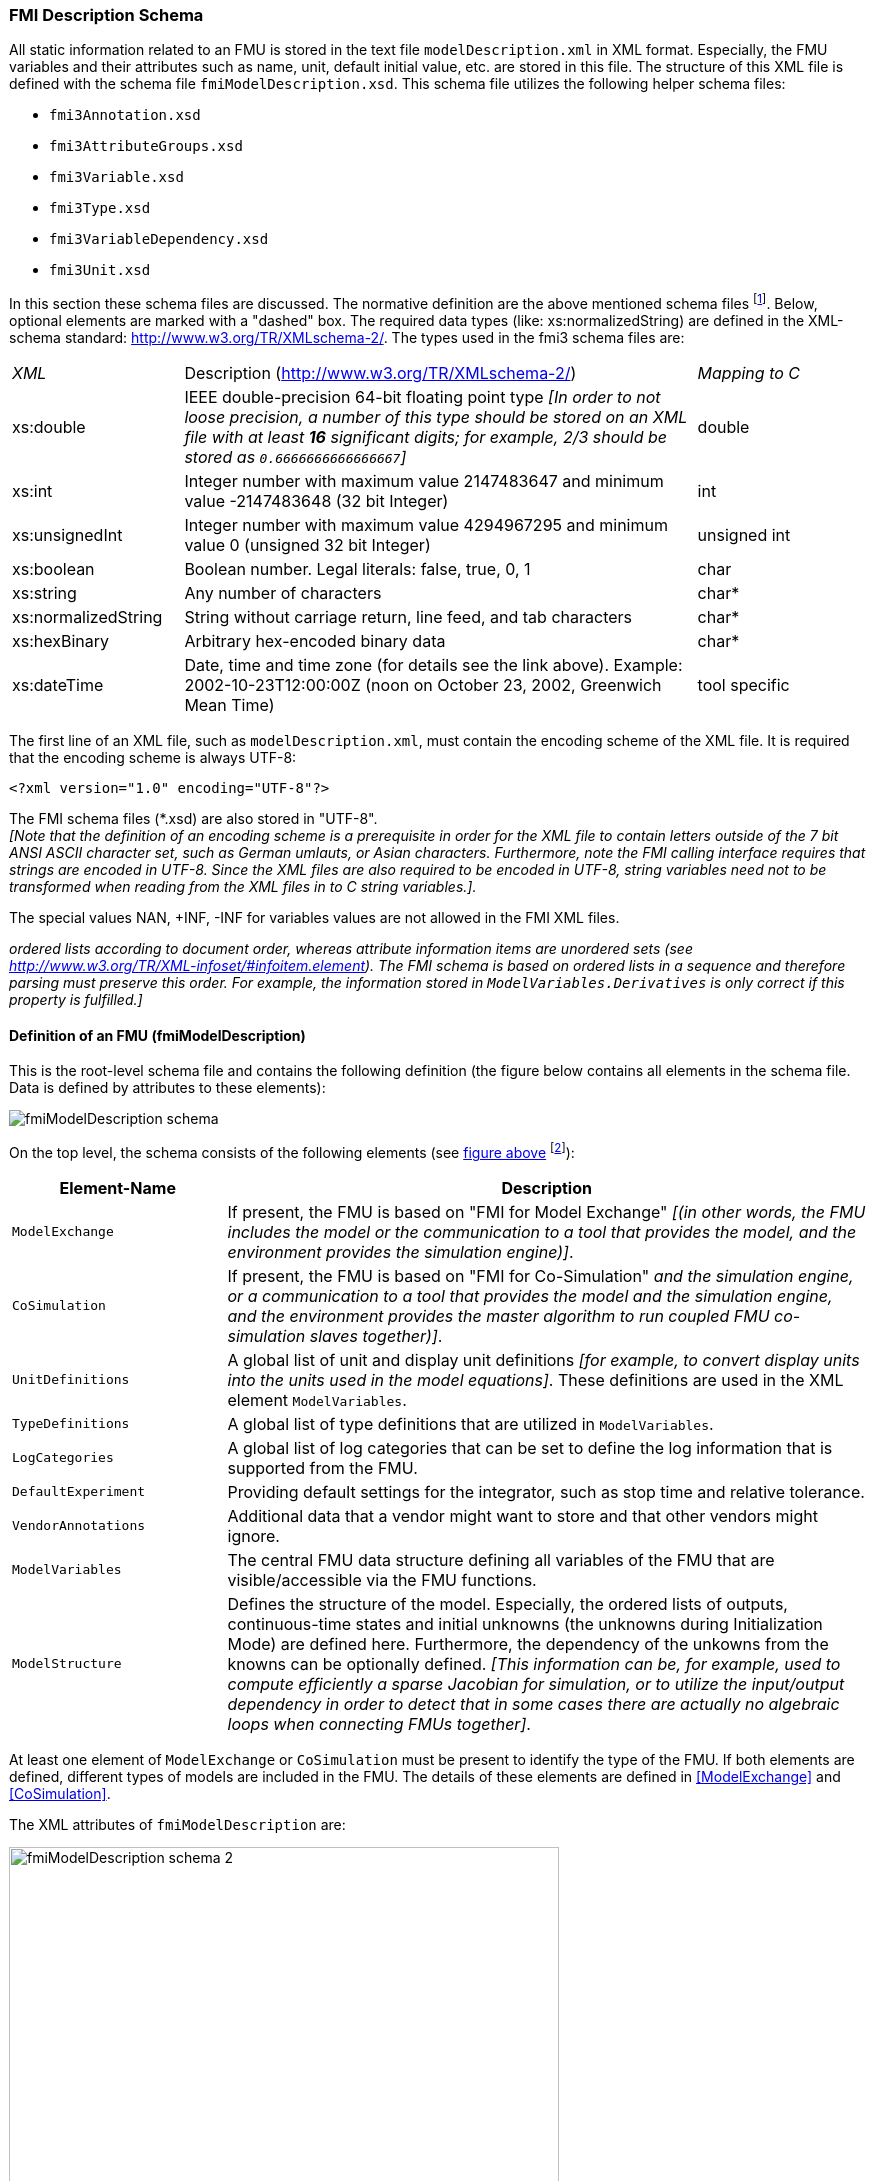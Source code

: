 === FMI Description Schema [[fmi-description-schema]]

All static information related to an FMU is stored in the text file `modelDescription.xml`
in XML format.
Especially, the FMU variables and their attributes such as name, unit, default initial value, etc. are stored in this file.
The structure of this XML file is defined with the schema file `fmiModelDescription.xsd`.
This schema file utilizes the following helper schema files:

- `fmi3Annotation.xsd` +
- `fmi3AttributeGroups.xsd` +
- `fmi3Variable.xsd` +
- `fmi3Type.xsd` +
- `fmi3VariableDependency.xsd` +
- `fmi3Unit.xsd`

In this section these schema files are discussed.
The normative definition are the above mentioned schema files footnote:[Note that the screenshots of this section have been generated from the schema files with the tool "Altova XMLSpy" (www.altova.com).
With the enterprise edition of XMLSpy it is possible to automatically generate C++,
C# and Java code that reads an XML file of fmiModelDescription.xsd.
An efficient open source XML parser is SAX (http://sax.sourceforge.net/, http://en.wikipedia.org/wiki/Simple_API_for_XML).
All data from the XML file is only defined via "attributes" and not via "elements".
Therefore, only an "attribute" handler needs to be defined for a SAX parser.].
Below, optional elements are marked with a "dashed" box.
The required data types (like: xs:normalizedString) are defined in the XML-schema standard: http://www.w3.org/TR/XMLschema-2/.
The types used in the fmi3 schema files are:

[cols="1,3,1"]
|====
|_XML_
|Description (http://www.w3.org/TR/xmlschema-2/[http://www.w3.org/TR/XMLschema-2/])
|_Mapping to C_

|xs:double
|IEEE double-precision 64-bit floating point type _[In order to not loose precision,
a number of this type should be stored on an XML file with at least *16* significant digits; for example, 2/3 should be stored as `0.6666666666666667`]_
|double

|xs:int
|Integer number with maximum value 2147483647 and minimum value -2147483648 (32 bit Integer)
|int

|xs:unsignedInt
|Integer number with maximum value 4294967295 and minimum value 0 (unsigned 32 bit Integer)
|unsigned int

|xs:boolean
|Boolean number. Legal literals: false, true, 0, 1
|char

|xs:string
|Any number of characters
|char*

|xs:normalizedString
|String without carriage return, line feed, and tab characters
|char*

|xs:hexBinary
|Arbitrary hex-encoded binary data
|char*

|xs:dateTime
|Date, time and time zone (for details see the link above).
Example: 2002-10-23T12:00:00Z (noon on October 23, 2002, Greenwich Mean Time)
|tool specific
|====

The first line of an XML file, such as `modelDescription.xml`, must contain the encoding scheme of the XML file.
It is required that the encoding scheme is always UTF-8:

[source, xml]
----
<?xml version="1.0" encoding="UTF-8"?>
----

The FMI schema files (*.xsd) are also stored in "UTF-8". +
_[Note that the definition of an encoding scheme is a prerequisite in order for the XML file to contain letters outside of the 7 bit ANSI ASCII character set, such as German umlauts, or Asian characters. Furthermore, note the FMI calling interface requires that strings are encoded in UTF-8.
Since the XML files are also required to be encoded in UTF-8, string variables need not to be transformed when reading from the XML files in to C string variables.]._

The special values NAN, +INF, -INF for variables values are not allowed in the FMI XML files.

_[Note that child information items, such as "elements" in a "sequence" are [underline]#ordered lists# according to document order, whereas attribute information items are [underline]#unordered sets# (see http://www.w3.org/TR/XML-infoset/#infoitem.element).
The FMI schema is based on ordered lists in a sequence and therefore parsing must preserve this order.
For example, the information stored in `ModelVariables.Derivatives` is only correct if this property is fulfilled.]_

==== Definition of an FMU (fmiModelDescription) [[fmiModelDescription]]

This is the root-level schema file and contains the following definition (the figure below contains all elements in the schema file.
Data is defined by attributes to these elements):

[[system_overview]]
image:images/fmiModelDescription_schema.png[]

On the top level, the schema consists of the following elements (see xref:system_overview[figure above]
footnote:[Note, elements `<ModelVariables>` and `<ModelStructure>` are mandatory,
whereas `<UnitDefinitions>`, `<TypeDefinitions>`, `<LogCategories>`, `<DefaultExperiment>`,
`<VendorAnnotation>` are optional.
If an optional element is present and defines a list (such as `<UnitDefinitions>`),
the list must have at least one element (such as `<Unit>`).]):

[cols="1,3",options="header"]
|====
|Element-Name
|Description

|`ModelExchange`
|If present, the FMU is based on "FMI for Model Exchange" _[(in other words, the FMU includes the model or the communication to a tool that provides the model, and the environment provides the simulation engine)]_.

|`CoSimulation`
|If present, the FMU is based on "FMI for Co-Simulation" _[(in other words, the FMU includes the model [underline]#and# the simulation engine, or a communication to a tool that provides the model and the simulation engine, and the environment provides the master algorithm to run coupled FMU co-simulation slaves together)]_.

|`UnitDefinitions`
|A global list of unit and display unit definitions _[for example, to convert display units into the units used in the model equations]_.
These definitions are used in the XML element `ModelVariables`.

|`TypeDefinitions`
|A global list of type definitions that are utilized in `ModelVariables`.

|`LogCategories`
|A global list of log categories that can be set to define the log information that is supported from the FMU.

|`DefaultExperiment`
|Providing default settings for the integrator, such as stop time and relative tolerance.

|`VendorAnnotations`
|Additional data that a vendor might want to store and that other vendors might ignore.

|`ModelVariables`
|The central FMU data structure defining all variables of the FMU that are visible/accessible via the FMU functions.

|`ModelStructure`
|Defines the structure of the model.
Especially, the ordered lists of outputs, continuous-time states and initial unknowns (the unknowns during Initialization Mode) are defined here.
Furthermore, the dependency of the unkowns from the knowns can be optionally defined.
_[This information can be, for example, used to compute efficiently a sparse Jacobian for simulation, or to utilize the input/output dependency in order to detect that in some cases there are actually no algebraic loops when connecting FMUs together]_.
|====

At least one element of `ModelExchange` or `CoSimulation` must be present to identify the type of the FMU.
If both elements are defined, different types of models are included in the FMU.
The details of these elements are defined in <<ModelExchange>> and <<CoSimulation>>.

The XML attributes of `fmiModelDescription` are:

image:images/fmiModelDescription_schema_2.png[width=80%, align="center"]

[cols="1,3",options="header"]
|====
|Attribute-Name
|Description

|`fmiVersion`
|Version of "FMI for Model Exchange or Co-Simulation" that was used to generate the XML file.
The value for this version is "2.0".
Future minor revisions are denoted as "2.0.1", "2.0.2", ...

|`modelName`
|The name of the model as used in the modeling environment that generated the XML file, such as "Modelica.Mechanics.Rotational.Examples.CoupledClutches".

|`instantiationToken`
|The instantiationToken is a string that can be used by the FMU to check that the XML file is compatible with the implementation of the FMU.
For this purpose the importing tool must pass the instantiationToken from the modelDescription.xml to the fmi3Instantiate function call.


|`description`
|Optional string with a brief description of the model.

|`author`
|Optional string with the name and organization of the model author.

|`version`
|Optional version of the model, for example, "1.0".

|`copyright`
|Optional information on the intellectual property copyright for this FMU. +
_[Example: copyright = "© My Company 2011"]_.

|`license`
|Optional information on the intellectual property licensing
for this FMU. +
_[Example: license = "BSD license <license text or link to license>"]_.

|`generationTool`
|Optional name of the tool that generated the XML file.

|`generationDateAndTime`
|Optional date and time when the XML file was generated.
The format is a subset of "xs:dateTime" and should be: "YYYY-MM-DDThh:mm:ssZ" (with one "T" between date and time; "Z" characterizes the Zulu time zone, in other words, Greenwich meantime). +
_[Example: "2009-12-08T14:33:22Z"]_.

|`variableNamingConvention`
|Defines whether the variable names in `ModelVariables / Variable / name` and in `TypeDefinitions / Type / name` follow a particular convention.
For the details, see <<variableNamingConvention>>. Currently standardized are:

- `flat`: A list of strings (the default).

- `structured`: Hierarchical names with "." as hierarchy separator,
and with array elements and derivative characterization.

|`numberOfEventIndicators`
|The (fixed) number of event indicators for an FMU based on FMI for Model Exchange. +
For Co-Simulation, this value is ignored.
|====

_[The attribute `numberOfContinuousStates` available in FMI 1.0 has been removed for FMI 2.0,
since this information can be deduced from the remaining data in the XML file.]_

==== Definition of Units (UnitDefinitions)

_[In this section, the units of the variables are (optionally) defined.
Unit support is important for technical systems since otherwise it is very easy for errors to occur.
Unit handling is a difficult topic, and there seems to be no method available that is really satisfactory for all applications, such as unit check, unit conversion, unit propagation or dimensional analysis.
In FMI, a pragmatic approach is used that takes into account that every software system supporting units has potentially its own specific technique to describe and utilize units.
The approach used here is slightly different than FMI 1.0 to reduce the need for standardized string representations.]_

Element "*UnitDefinitions*" of `fmiModelDescription` is defined as:

image::images/UnitDefinitions_schema.png[]

It consists of zero or more `Unit` definitions footnote:[If no units are defined, element `<UnitDefinitions>` must not be present.
If 1 or more units are defined, this element must be present.].
A `Unit` is defined by its `name` attribute such as "N.m" or "N*m" or "Nm", which must be unique with respect to all other defined elements of the `UnitDefinitions` list.
If a variable is associated with a `Unit`, then the value of the variable has to be provided with the `fmi3SetXXX` functions or else is returned by the `fmi3GetXXX` functions with respect to this `Unit`.
_[The purpose of the name is to uniquely identify a unit and, for example, use it to display the unit in menus or in plots.
Since there is no standard to represent units in strings, and there are different ways how this is performed in different tools, no specific string representation of the unit is required.]_

Optionally, a value given in unit `Unit` can be converted to a value with respect to unit `BaseUnit` utilizing the conversion `factor` and `offset` attributes:

image::images/BaseUnit_schema.png[width=50%, align="center"]

Besides `factor` and `offset`, the `BaseUnit` definition consists of the exponents of the 7 SI base units "kg", "m", "s", "A", "K", "mol", "cd", and of the exponent of the SI derived unit "rad".
_[Depending on the analysis/operation carried out, the SI derived unit "rad" is or is not utilized, see discussion below.
The additional "rad" base unit helps to handle the often occurring quantities in technical systems that depend on an angle.]_

A value with respect to `Unit` (abbreviated as "Unit_value") is converted with respect to `BaseUnit` (abbreviated as "BaseUnit_value") by the equation:

BaseUnit_value = `factor`* Unit_value + `offset`

_[For example, if_ latexmath:[\color{blue}{p_{bar}}] _is a pressure value in unit "bar", and_ latexmath:[\color{blue}{p_{Pa}}] _is the pressure value in `BaseUnit`, then_

latexmath:[\color{blue}{p_{Pa} = 10^5 p_{bar}}]

_and therefore, `factor = 1.0e5` and `offset = 0.0`._

_[In the following table several unit examples are given (Note that if in column `exponents` the definition "latexmath:[\color{blue}{kgm^2 / s^2}]" is present, then the attributes of `BaseUnit` are: `kg=1, m=2, s=-2`):_

[cols="1,1,1,1,1"]
|====
.2+^|*Quantity*
.2+^|*Unit.name* +
(examples)
3+^|*Unit.BaseUnit*
^|*exponents*
^|*factor*
^|*offset*

^|_Torque_
^|`N.m`
^|latexmath:[\color{blue}{kg \cdot m^2 / s^2}]
^|`1.0`
^|`0.0`

^|_Energy_
^|`J`
^|latexmath:[\color{blue}{kg \cdot m^2 / s^2}]
^|`1.0`
^|`0.0`

^|_Pressure_
^|`bar`
^|latexmath:[\color{blue}{\frac{kg}{m \cdot s^2}}]
^|`1.0e5`
^|`0.0`

^|_Angle_
^|`deg`
^|`rad`
^|`0.01745329251994330 (= pi/180)`
^|`0.0`

^|_Angular velocity_
^|`rad/s`
^|`rad/s`
^|`1.0`
^|`0.0`

^|_Angular velocity_
^|`rpm`
^|`rad/s`
^|`0.1047197551196598 (=2*pi/60)`
^|`0.0`

^|_Frequency_
^|`Hz`
^|`rad/s`
^|`6.283185307179586` +
`(= 2*pi)`
^|`0.0`

^|_Temperature_
^|`°F`
^|`K`
^|`0.5555555555555556` +
`(= 5/9)`
|`255.3722222222222` +
`(= 273.15-32*5/9)`

^|_Per cent by length_
^|`%/m`
^|`1/m`
^|`0.01`
^|`0.0`

^|_Parts per million_
^|`ppm`
^|`1`
^|`1.0e-6`
^|`0.0`

^|_Length_
^|`km`
^|`m`
^|`1000`
^|`0.0`

^|_Length_
^|`yd`
^|`m`
^|`0.9144`
^|`0.0`
|====

_Note that "Hz" is typically used as `Unit.name` for a frequency quantity, but it can also be used as `DisplayUnit` for an angular velocity quantity (since `revolution/s`).]_

_The `BaseUnit` definitions can be utilized for different purposes (the following application examples are optional and a tool may also completely ignore the `Unit` definitions):_

Signal connection check::
+
_When two signals v1 and v2 are connected together, and on at least one of the signals no `BaseUnit` element is defined, then the connection equation "v2 = v1" holds (if v1 is an output of an FMU and v2 is an input of another FMU,with `fmi3GetXXX` the value of v1 is inquired and used as value for v2 by calling `fmi3SetXXX`)._
+
_When two signals v1 and v2 are connected together, and for both of them `BaseUnit` elements are defined, then they must have identical exponents of their `BaseUnit`.
If `factor` and `offset` are also identical, again the connection equation "v2 = v1" holds.
If `factor` and `offset` are not identical, the tool may either trigger an error or, if supported, perform a conversion; in other words, use the connection equation (in this case the `relativeQuantity` of the `TypeDefinition`, see below, has to be taken into account in order to determine whether `offset` shall or shall not be utilized):_
+
`factor(v1)*v1 + offset(v1) = factor(v2)*v2 + offset(v2)`
+
_As a result, wrong connections can be detected (for example, connecting a force with an angle signal would trigger an error) and conversions between, say, US and SI units can be either automatically performed or, if not supported, an error is triggered as well.
+
_[Note that this approach is not satisfactory for variables belonging to different quantities that have, however, the same `BaseUnit`, such as quantities "Energy" and "Torque", or "AngularVelocity" and "Frequency".
To handle such cases, quantity definitions have to be taken into account (see `TypeDefinitions`) and quantity names need to be standardized.]_
+
_This approach allows a general treatment of units, without being forced to standardize the grammar and allowed values for units (for example, in FMI 1.0, a unit could be defined as "N.m" in one FMU and as "N*m" in another FMU, and a tool would have to reject a connection, since the units are not identical. In FMI 2.0, the connection would be accepted, provided both elements have the same `BaseUnit` definition)._

Dimensional analysis of equations::
+
_In order to check the validity of equations in a modeling language,
the defined units can be used for dimensional analysis,
by using the `BaseUnit` definition of the respective unit.
For this purpose, the `BaseUnit` "rad" has to be treated as "1".
Example:_
+
----
J*α = τ → [kg.m2]*[rad/s2] = [kg.m2/s2]). // o.k. ("rad" is treated as "1")
J*α = f → [kg.m2]*[rad/s2] = [kg.m/s2]). // error, since dimensions do not agree
----

Unit propagation::
+
_If unit definitions are missing for signals, they might be deduced from the equations where the signals are used.
If no unit computation is needed, "rad" is propagated.
If a unit computation is needed and one of the involved units has "rad" as a `BaseUnit`, then unit propagation is not possible.
Examples:_
+
- _a = b + c, and `Unit` of c is provided, but not `Unit` of a and b:_ +
_The Unit definition of c (in other words, `Unit.name`, `BaseUnit`, `DisplayUnit`) is also used for a and b.
For example, if BaseUnit(c) = "rad/s", then BaseUnit(a) = BaseUnit(b) = "rad/s"._
+
- _a = b*c, and `Unit` of a and of c is provided, but not `Unit` of b:_ +
_If "rad" is either part of the `BaseUnit` of "a" and/or of "c", then the `BaseUnit` of b cannot be deduced (otherwise it can be deduced).
Example: If BaseUnit(a)="kg.m/s2" and BaseUnit(c)="m/s2", then the BaseUnit(b) can be deduced to be "kg".
In such a case `Unit.name` of b cannot be deduced from the `Unit.name` of a and c, and a tool would typically construct the `Unit.name` of b from the deduced `BaseUnit`.]_

Additionally to the unit definition, optionally a set of display units can be defined that can be utilized for input/output of a value:

image::images/DisplayUnit_schema.png[width=80%, align="center"]

A `DisplayUnit` is defined by `name`, `factor` and `offset`.
The attribute `name` must be unique with respect to all other `names` of the `DisplayUnit` definitions of the same `Unit` [(different `Unit` elements may have the same `DisplayUnit` names)].
A value with respect to Unit (abbreviated as "Unit_value") is converted with respect to `DisplayUnit` (abbreviated as "DisplayUnit_value") by the equation:

DisplayUnit_value = `factor` * Unit_value + `offset`

_["offset" is, for example, needed for temperature units.]_

_[For example, if latexmath:[\color{blue}{T_K}] is the temperature value of `Unit.name` (in "K") and latexmath:[\color{blue}{T_F}] is the temperature value of `DisplayUnit` (in "°F"),
then_

[latexmath]
++++
T_F = (9/5) * (T_K - 273.15) + 32
++++

_and therefore, `factor = 1.8 (=9/5)` and `offset = -459.67 (= 32 - 273.15*9/5)`._

_Both the `DisplayUnit.name` definitions as well as the `Unit.name` definitions are used in the `Variable` elements.
Example for a definition:_

[source, xml]
----
<Unit name="rad/s">
    <BaseUnit s="-1" rad="1"/>
    <DisplayUnit name="deg/s" factor= "57.29577951308232"/>
    <DisplayUnit name="rev/min" factor= "9.549296585513721"/>
</Unit>
 <Unit name="bar">
    <BaseUnit kg="1", m="-1", s="-2", factor="1.0e5", offset="0"/>
</Unit>
 <Unit name="Re">
    <BaseUnit/>    // unit = "1"
                   //(dimensionless, all exponents of BaseUnit are zero)
 </Unit>
 <Unit name="Euro/PersonYear"/>  // no mapping to BaseUnit defined
----
_]_

The schema definition is present in a separate file `fmi3Unit.xsd`.

==== Definition of Types (TypeDefinitions) [[definition-of-types]]

Element *"TypeDefinitions"* of `fmiModelDescription` is defined as:

image::images/TypeDefinitions_schema.png[width=90%, align="center"]

This element consists of a set of `SimpleType` definitions according to schema `fmi3SimpleType` in file `fmi3Type.xsd`.
One `SimpleType` has a type `name` and `description` as attributes.
Attribute "name" must be unique with respect to all other elements of the `TypeDefinitions` list.
Furthermore,
`name` of a `SimpleType` must be different to all `name` attributes of `Variable`pass:[s] _[if the same names would be used, then this would nearly always give problems when importing the FMU in an environment such as Modelica, where a type name cannot be used as instance name]_.
Additionally, one of the elements `Real`, `Integer`, `Boolean`, `String`, `Binary`, or `Enumeration` must be present.
They have the following definitions:

image::images/Real_schema.png[width=50%, align="center"]

image::images/Integer_schema.png[width=50%, align="center"]

_[The attributes of "Real" and "Integer" are collected in the attribute groups "fmi3RealAttributes" and "fmi3IntegerAttributes" in file "fmi3AttributeGroups.xsd", since these attributes are reused in the `Variable` element definitions below.]_

image::images/Enumeration_schema.png[width=80%, align="center"]

These definitions are used as default values in element `Variable`pass:[s] _[in order that, say, the definition of a "Torque" type does not have to be repeated over and over again]_.
The attributes and elements have the following meaning:

[cols="1,5",options="header"]
|====
|_Name_
|_Description_

|quantity
|Physical quantity of the variable. _[For example, "Angle", or "Energy".
The quantity names are not standardized]_

|unit
|Unit of the variable defined with `UnitDefinitions.Unit.name` that is used for the model equations. _[For example, "N.m": in this case a `Unit.name = "N.m` must be present under `UnitDefinitions`.]_

|displayUnit
|Default display unit. The conversion to the `unit` is defined with the element `<fmiModelDescription><UnitDefinitions>`.
If the corresponding `displayUnit` is not defined under `<UnitDefinitions> <Unit> <DisplayUnit>`, then `displayUnit` is ignored.
It is an error if `displayUnit` is defined in element `Real`, but `unit` is not, or unit is not defined under `<UnitDefinitions><Unit>`.

|mimeType
|Indicates the type of data passed as a binary.
Defaults to `application/octet-stream`, which is unspecific. Implementations can use this information to provide guidance to the user about valid/useful connections.

|relativeQuantity
|If this attribute is `true`, then the `offset` of `displayUnit` must be ignored.
_[For example, 10 degree Celsius = 10 Kelvin if `relativeQuantity = "true"` and not 283.15 Kelvin.]_

|min
|Minimum value of variable (variable value ≥ `min`).
If not defined, the minimum is the largest negative number that can be represented on the machine.
The `min` definition is information from the FMU to the environment defining the region in which the FMU is designed to operate, see also comment after this table.

|max
|Maximum value of variable (variable value ≤ `max`).
If not defined, the maximum is the largest positive number that can be represented on the machine.
The `max` definition is information from the FMU to the environment defining the region in which the FMU is designed to operate, see also comment after this table.

|nominal
|Nominal value of variable.
If not defined and no other information about the nominal value is available, then nominal = 1 is assumed. +
_[The nominal value of a variable can be, for example, used to determine the absolute tolerance for this variable as needed by numerical algorithms:_ +
absoluteTolerance = `nominal` * `tolerance` * 0.01 +
_where `tolerance` is, for example, the relative tolerance defined in `<DefaultExperiment>`, see <<DefaultExperiment>>.]_

|unbounded
|If true, indicates that during time integration, the variable gets a value much larger than its nominal value `nominal`.
_[Typical examples are the monotonically increasing rotation angles of crank shafts and the longitudinal position of a vehicle along the track in long distance simulations.
This information can, for example, be used to increase numerical stability and accuracy by setting the corresponding bound for the relative error to zero (relative tolerance = 0.0), if the corresponding variable or an alias of it is a continuous state variable.]_

|Item
|Items of an enumeration has a sequence of `name` and `value` pairs.
The values can be any integer number but must be unique within the same enumeration (in order that the mapping between `name` and `value` is bijective).
An `Enumeration` element must have at least one Item.
|====

_[Attributes `min` and `max` can be set for variables of type Real, Integer or Enumeration.
The question is how `fmi3SetReal`, `fmi3SetInteger`, `fmi3GetReal`,
`fmi3GetInteger` shall utilize this definition.
There are several conflicting requirements:_ +
_Avoiding forbidden regions (for example, if "u" is an input and "sqrt(u)" is computed in the FMU, min=0 on "u" shall guarantee that only values of "u" in the allowed regions are provided)._
_Numerical algorithms (ODE-solver, optimizers. nonlinear solvers) do not guarantee constraints.
If a variable is outside of the bounds, the solver tries to bring it back into the bounds.
As a consequence, calling `fmi3GetReal` during an iteration of such a solver might return values that are not in the defined min/max region.
After the iteration is finalized, it is only guaranteed that a value is within its bounds up to a certain numerical precision._ +
_In debug mode checks on min/max should be performed.
For maximum performance on a real-time system the checks might not be performed._ +
_The approach in FMI is therefore that min/max definitions are an information from the FMU to the environment defining the region in which the FMU is designed to operate.
The environment is free to utilize this information (typically, in debug mode of the environment the min/max is checked in the cases as stated above).
In any case, it is expected that the FMU handles variables appropriately where the region definition is critical.
For example, dividing by an input (so the input should not be in a small range of zero) or taking the square root of an input (so the input should not be negative) may either result in fmi3Error, or the FMU is able to handle this situation in other ways._

_If the FMU is generated so that min/max shall be checked whenever meaningful (for example, for debug purposes), then the following strategy should be used:_

_If `fmi3SetReal` or `fmi3SetInteger` is called violating the min/max attribute settings of the corresponding variable, the following actions are performed:_

- _On a fixed or tunable parameter `fmi3Status = fmi3Discard` is returned._
- _On an input, the FMU decides what to return (If no computation is possible, it could return `fmi3Status =  fmi3Discard`, in other situations it may return `fmi3Warning` or `fmi3Error`, or `fmi3OK`, if it is uncritical)._

_If an FMU defines min/max values for Integer and Enumerations (local and output variables), then the expected behavior of the FMU is that `fmi3GetInteger` returns values in the defined range._

_If an FMU defines min/max values for Reals, then the expected behavior of the FMU is that `fmi3GetReal` returns values at the solution (accepted steps of the integrators) in the defined range with a certain uncertainty related to the tolerances of the numerical algorithms.]_

==== Definition of Log Categories (LogCategories) [[definition-of-log-categories]]

Element `LogCategories` of `fmiModelDescription` is defined as:

image::images/LogCategories_schema.png[width=70%, align="center"]

`LogCategories` defines an unordered set of category strings that can be utilized to define the log output via function `logger`, see <<creation-destruction-and-logging>>.
A tool is free to use any `normalizedString` for a category value.
The `name` attribute of `Category` must be unique with respect to all other elements of the `LogCategories` list.

There are the following standardized names for `Category` and these names should be used if a tool supports the corresponding log category.
If a tool supports one of these log categories and wants to expose it, then an element Category with this name should be added to `LogCategories` _[To be clear, only the Category names listed under `LogCategories` in the XML file are known to the environment in which the FMU is called.]_

[cols="1,3",options="header"]
|====
|_Category name_
|_Description_

|`logEvents`
|Log all events (during initialization and simulation).

|`logSingularLinearSystems`
|Log the solution of linear systems of equations if the solution is singular (and the tool picked one solution of the infinitely many solutions).

|`logNonlinearSystems`
|Log the solution of nonlinear systems of equations.

|`logDynamicStateSelection`
|Log the dynamic selection of states.

|`logStatusWarning`
|Log messages when returning fmi3Warning status from any function.

|`logStatusDiscard`
|Log messages when returning fmi3Discard status from any function.

|`logStatusError`
|Log messages when returning fmi3Error status from any function.

|`logStatusFatal`
|Log messages when returning fmi3Fatal status from any function.

|`logStatusPending`
|Log messages when returning fmi3Pending status from any function.

|logAll
|Log all messages.
|====

The optional attribute `description` shall contain a description of the respective log category.
_[Typically, this string can be shown by a tool if more details for a log category shall be presented.]_

_[This approach to define `LogCategories` has the following advantages:_

. _A simulation environment can present the possible log categories in a menu and the user can select the desired one (in the FMI 1.0 approach, there was no easy way for a user to figure out from a given FMU what log categories could be provided)._

_[Note that since element `<LogCategories>` is optional, an FMU does not need to expose its log categories.]_

. _The log output is drastically reduced, because via `fmi3SetDebugLogging` exactly the categories are set that shall be logged and therefore the FMU only has to print the messages with the corresponding categories to the `logger` function.
In FMI 1.0, it was necessary to provide all log output of the FMU to the `logger` and then a filter in the `logger` could select what to show to the end-user.
The approach introduced in FMI 2.0 is therefore much more efficient.]_

==== Definition of a Default Experiment (DefaultExperiment) [[DefaultExperiment]]

Element `DefaultExperiment` of `fmiModelDescription` is defined as:

image::images/DefaultExperiment_schema.png[width=70%, align="center"]

`DefaultExperiment` consists of the optional default start time, stop time, relative tolerance, and step size for the first simulation run.
A tool may ignore this information.
However, it is convenient for a user that `startTime`, `stopTime`, `tolerance` and `stepSize` have already a meaningful default value for the model at hand.
Furthermore, for CoSimulation the `stepSize` defines the preferred `communicationStepSize`.

==== Definition of Vendor Annotations (VendorAnnotations)

Element `VendorAnnotations` of `fmiModelDescription` is defined as:

image::images/VendorAnnotations_schema.png[width=80%, align="center"]

`VendorAnnotations` consist of an ordered set of annotations that are identified by the name of the tool that can interpret the `any` element.
The `any` element can be an arbitrary XML data structure defined by the tool.
Attribute `name` must be unique with respect to all other elements of the `VendorAnnotation` list.

==== Definition of Model Variables (ModelVariables) [[definition-of-model-variables]]

The `ModelVariables` element of `fmiModelDescription` is the central part of the model description.
It provides the static information of all exposed variables and is defined as:

image::images/ModelVariables_schema.png[width=100%, align="center"]

The `ModelVariables` element consists of an ordered set of `Variable` elements (see figure above).
`Variable` elements can uniformly represent variables of primitive (atomic) types, like single real or integer variables, or as well as arrays of an arbitrary (but fixed) number of dimensions. The schema definition is present in a separate file `fmi3Variable.xsd`.

`Variable` elements representing array variables must contain a `Dimensions` element specifying the array dimensions.
The `Dimensions` element contains a sequence of `Dimension` elements, each specifying the size of one dimension of the array:

- If the `start` attribute of the `Dimension` element is present, it defines a constant size for this dimension, namely the integer value of the start attribute.
The variability of the dimension size is constant in this case.

- If the `valueReference` attribute of the `Dimension` element is present, it defines the size of this dimension to be the value of the `Variable` with the value reference given by the `valueReference` attribute.
The referenced variable must be a variable of integer type, and must either be a constant (i.e. with `variability="constant"`) or a structural parameter (i.e. with `causality="structuralParameter"`).
The `variability` of the dimension size is in this case the variability of the referenced variable.

These two options are mutually exclusive, i.e. for each `Dimension` element either a `start` attribute or an `valueReference` attribute can be supplied, but not both.
However different dimension sizes can be specified using different mechanisms and can have differing `variability` attributes.

All initial dimension sizes (i.e. prior to any (re)configuration) must be positive integers (i.e. not zero), so that no dimension is initially vanished.
Changes to dimension sizes are constrained by the `min`/`max` attributes of the referenced structural parameters, which can be any non-negative integer, including zero.
Specifying a minimum size of zero on a structural parameter allows any related dimension sizes to be changed to zero in (Re)ConfigurationMode, thus causing the respective array size to go to zero, which leaves the respective array variable without any active elements.

Changing any dimension of a variable in (Re)ConfigurationMode invalidates the variable’s current value (including its start value).
It should be noted that changing a structural parameter might might affect dimension sizes of several variables.


The attributes of `Variable` are:

image::images/ScalarVariable_schema.png[width=90%, align="center"]

[cols="1,5",options="header"]
|====
|_Attribute-Name_
|_Description_

|`name`
|The full, [underline]#unique name# of the variable.
Every variable is uniquely identified within an FMU instance by this name.

|`valueReference`
|A handle of the variable to efficiently identify the variable value in the model interface.
This handle is a secret of the tool that generated the C functions.
It is not required to be unique.
The only guarantee is that valueReference is sufficient to identify the respective variable value in the call of the C functions.
This implies that it is unique for a particular base data type (`Real`, `Integer/Enumeration`, `Boolean`, `String`) with exception of variables that have identical values (such variables are also called "alias" variables).
This attribute is "required".

|`description`
|An optional description string describing the meaning of the variable.

|`causality`
| Enumeration that defines the causality of the variable.
Allowed values of this enumeration:

- `"parameter"`: Independent parameter (a data value that is constant during the simulation and is provided by the environment and cannot be used in connections).
`variability` must be `"fixed"` or `"tunable"`.
`initial` must be `"exact"` or not present (meaning `"exact"`).

- `"calculatedParameter"`: A data value that is constant during the simulation and is computed during initialization or when tunable parameters change.
`variability` must be `"fixed"` or `"tunable"`.
`initial` must be `"approx"`, `"calculated"` or not present (meaning `"calculated"`).

- `"input"`: The variable value can be provided from another model or slave.
It is not allowed to define `initial`.

- `"output"`: The variable value can be used by another model or slave.
The algebraic relationship to the inputs is defined via the `dependencies` attribute of `<fmiModelDescription><ModelStructure><Outputs><Unknown>`.

- `"local"`: Local variable that is calculated from other variables or is a continuous-time state (see <<ModelStructure>>).
It is not allowed to use the variable value in another model or slave.

- `"independent"`: The independent variable (usually `time`).
All variables are a function of this independent variable.
`variability` must be `"continuous"`.
At most one `Variable` of an FMU can be defined as `"independent"`.
If no variable is defined as `"independent"`, it is implicitly present with name = `time` and `unit = "s"`.
If one variable is defined as `"independent"`, it must be defined as `Real` without a `start` attribute.
It is not allowed to call function `fmi3SetReal` on an `"independent"` variable.
Instead, its value is initialized with `fmi3SetupExperiment` and after initialization set by `fmi3SetTime` for ModelExchange and by arguments `currentCommunicationPoint` and `communicationStepSize` of `fmi3DoStep` for CoSimulation.
_[The actual value can be inquired with `fmi3GetReal`.]_

- `"structuralParameter"`: Independent parameter (a data value that is constant during the simulation and is provided by the environment and cannot be used in connections). `variability` must be `"fixed"` or `"tunable"`. `initial` must be `"exact"` or not present (meaning exact).
This causality requires the `Variable` not to have a `Dimension` element.

_[
Example:
<Variable name=“spD" valueReference="126" causality=“structuralParameter"
  variability=“fixed">
  <Integer start="3"/>
</Variable>
]_

Structural parameters that are referenced in `Dimension` elements may have a `min` attribute with 0 but the `start` attribute, which is mandatory for structural parameters, must have a value larger than 0 for structural parameters used in `Dimension` elements. [This allows importing tools to ignore structural parameters because that start value reflects the internal default setting of that structural parameter.].

The default of causality is `"local"`. +
A continuous-time state must have `causality = "local"` or `output"`, see also <<ModelStructure>>.

_[`causality = "calculatedParameter"` and `causality = "local"` with `variability = "fixed"` or `"tunable"` are similar.
The difference is that a `"calculatedParameter"` can be used in another model or slave, whereas a local variable cannot.
For example, when importing an FMU in a Modelica environment, a `"calculatedParameter"` should be imported in a `public` section as `final parameter`, whereas a `"local"` variable should be imported in a `protected` section of the model.]_

|`variability`
|Enumeration that defines the time dependency of the variable, in other words, it defines the time instants when a variable can change its value.
_[The purpose of this attribute is to define when a result value needs to be inquired and to be stored.
For example, discrete variables change their values only at event instants (ModelExchange) or at a communication point (CoSimulation) and it is therefore only necessary to inquire them with `fmi3GetXXX` and store them at event times.]_
Allowed values of this enumeration:

- `"constant"`: The value of the variable never changes.

- `"fixed"`: The value of the variable is fixed after initialization, in other words, after `fmi3ExitInitializationMode` was called the variable value does not change anymore.

- `"tunable"`: The value of the variable is constant between `external events` (ModelExchange) and between _Communication Points_ (CoSimulation) due to changing variables with `causality = "parameter"` or `"input"` and `variability = "tunable"`.
Whenever a parameter or input signal with `variability = "tunable"` changes, an event is triggered externally (ModelExchange), or the change is performed at the next _Communication Point_ (CoSimulation) and the variables with `variability = "tunable"` and `causality = "calculatedParameter"` or `"output"` must be newly computed.

- `"discrete"`: +
ModelExchange: The value of the variable is constant between _external_ and _internal events_ (= time,
state, step events defined implicitly in the FMU). +
CoSimulation: By convention, the variable is from a "real" sampled data system and its value is only changed at Communication Points (also inside the slave).

- `"continuous"`: Only a variable of `type = "Real"` can be `"continuous"`. +
ModelExchange: No restrictions on value changes. +
CoSimulation: By convention, the variable is from a differential

The default is `"continuous"`.

_[Note that the information about continuous states is defined with element `fmiModelDescription.ModelStructure.Derivatives`.]_

|`initial`
|Enumeration that defines how the variable is initialized.
It is not allowed to provide a value for `initial` if `causality = "input"` or `"independent"`:

- = `"exact"`: The variable is initialized with the start value (provided under `Real`, `Integer`, `Boolean`, `String` or `Enumeration`).

- = `"approx"`: The variable is an iteration variable of an algebraic loop and the iteration at initialization starts with the start value.

- = `"calculated"`: The variable is calculated from other variables during initialization.
It is not allowed to provide a `"start"` value.

If `initial` is not present, it is defined by the table below based on `causality` and `variability`.
If `initial = "exact"` or `"approx"`, or `causality = "input"`, a start value must be provided.
If `initial = "calculated"`, or `causality = "independent"`, it is not allowed to provide a start value.

_[The environment decides when to use the start value of a variable with `causality = "input"`.
Examples: (a) automatic tests of FMUs are performed, and the FMU is tested by providing the start value as constant input.
(b) For a ModelExchange FMU, the FMU might be part of an algebraic loop.
If the input variable is iteration variable of this algebraic loop, then initialization starts with its start value.]_

If `fmi3SetXXX` is not called on a variable with `causality = "input"`, then the FMU must use the start value as value of this input.

2+|`canHandleMultipleSetPerTimeInstant`
|
|Only for ModelExchange (if only CoSimulation FMU, this attribute must not be present.
If both ModelExchange and CoSimulation FMU, this attribute is ignored for CoSimulation): +
Only for variables with `variability = "input"`: +
If present with `value = false`, then only one `fmi3SetXXX` call is allowed at one super dense time instant (model evaluation) on this variable.
That is, this input is not allowed to appear in a (real) algebraic loop requiring multiple calls of `fmi3SetXXX` on this variable _[for example, due to a Newton iteration]_. +
_[This flag must be set by FMUs where (internal) discrete-time states are directly updated when assigned (xd := f(xd) instead of xd = f(previous(xd)),
and at least one output depends on this input and on discrete states._ +
_It is strongly recommended that such an FMU checks the fulfillment of the requirement by itself during run-time, because an environment might not be able to check it; usually, there is a generic mechanism to import an FMU in an environment, but the mechanism to connect FMUs together is unrelated to the import mechanism.
For example, there is no mechanism in the Modelica language to formulate connection restrictions for C functions (the FMU) called in a Modelica model.]_
|====

*fmi3SetXXX* can be called on any variable with `variability ≠ "constant"` *before initialization* (before calling `fmi3EnterInitializationMode`)

- if `initial = "exact"` or `"approx"` _[in order to set the corresponding `start` value.]_

*fmi3SetXXX* can be called on any variable with `variability ≠ "constant"` *during initialization* (after calling `fmi3EnterInitializationMode` and before `fmi3ExitInitializationMode` is called)

- if `initial = "exact"` _[in order to set the corresponding `start` value]_, or

- if `causality = "input"` _[in order to provide new values for inputs]_,

*fmi3SetXXX* can be called on any variable *for ModelExchange* *at an event instant* (after calling `fmi3EnterEventMode` and before `fmi3EnterContinuousTimeMode` is called), and *for Co-Simulation at every communication point*,

- if `causality = "parameter"` and `variability = "tunable"` _[in order to change the value of the tunable parameter at an event instant or at a communication point]_, or

- if causality = "input" _[in order to provide new values for inputs]_

*fmi3SetXXX* can be called on any variable for *ModelExchange in Continuous-Time Mode*

- if `causality = "input"` and `variability = "continuous"` +
_[in order to provide new values for inputs during continuous integration]_

If `initial` is not present, its value is defined by the following tables based on the values of `causality` and `variability`:

[cols="1,1,1,1,1,1,1,1,1,1"]
|====
3.2+|
7+^|*causality*
^|*structual* *parameter*
^|*parameter*
^|*calculated* *parameter*
^|*input*
^|*output*
^|*local*
^|*independent*

.6+^|*variability*
.3+^|data
^|*constant*
^|[green]#(A) or --#
^|[red]#--#
^|[red]#--#
^|[red]#--#
^|[green]#(A)#
^|[green]#(A)#
^|[red]#--#

^|*fixed*
^|[green]#(A)#
^|[green]#(A)#
^|[maroon]#(B)#
^|[red]#--#
^|[red]#--#
^|[maroon]#(B)#
^|[red]#--#

^|*tunable*
^|[green]#(A)#
^|[green]#(A)#
^|[maroon]#(B)#
^|[red]#--#
^|[red]#--#
^|[maroon]#(B)#
^|[red]#--#

.2+^|signals
^|*discrete*
^|[red]#--#
^|[red]#--#
^|[red]#--#
^|[aqua]#(D)#
^|\(C)
^|\(C)
^|[red]#--#

^|*continuous*
^|[red]#--#
^|[red]#--#
^|[red]#--#
^|[aqua]#(D)#
^|\(C)
^|\(C)
^|[purple]#(E)#
|====

with

[cols="1,3,3", width=50%, align="center"]
|====
|
2+^|*initial*
|
^|*default*
^|*possible values*

|[green]#(A)#
|[green]#exact#
|[green]#exact#

|[maroon]#(B)#
|[maroon]#calculated#
|[maroon]#approx,# +
 [maroon]#calculated#

|\(C)
|calculated
|exact, +
approx, +
calculated

|[aqua]#(D)#
|[aqua]#---#
|[aqua]#---#

|[purple]#(E)#
|[purple]#---#
|[purple]#---#
|====

_[Note: (1) If `causality = "independent"`, it is neither allowed to define a value for `initial` nor a value for start.
(2) If `causality = "input"`, it is not allowed to define a value for `initial` and a value for start must be defined.
(3) If \(C) and `initial = "exact"`, then the variable is explicitly defined by its start value in Initialization Mode (so directly after calling `fmi3ExitInitializationMode`, the value of the variable is either the start value stored in element `<Variable><XXX start=YYY/>` or the value provided by `fmi3SetXXX`, if this function was called on this variable).]_

The following combinations of variability/causality settings are allowed:

[cols="1,1,1,1,1,1,1,1,1,1"]
|====
3.2+|
7+^|*causality*
^|*structural* *parameter*
^|*parameter*
^|*calculated* *parameter*
^|*input*
^|*output*
^|*local*
^|*independent*

.6+^|*variability*
.3+^|data
^|*constant*
^|[red]#--#
^|[red]#-- (a)#
^|[red]#-- (a)#
^|[red]#-- (a)#
^|[green]#(7)#
^|[green]#(10)#
^|[red]#-- (c)#

^|*fixed*
^|[green]#(16)#
^|[green]#(1)#
^|[green]#(3)#
^|[red]#-- (d)#
^|[red]#-- (e)#
^|[green]#(11)#
^|[red]#-- (c)#

^|*tunable*
^|[green]#(17)#
^|[green]#(2)#
^|[green]#(4)#
^|[red]#-- (d)#
^|[red]#-- (e)#
^|[green]#(12)#
^|[red]#-- (c)#

.2+^|signals
^|*discrete*
^|[red]#-- (b)#
^|[red]#-- (b)#
^|[red]#-- (b)#
^|[green]#(5)#
^|[green]#(8)#
^|[green]#(13)#
^|[red]#--(c)#

^|*continuous*
^|[red]#-- (b)#
^|[red]#-- (b)#
^|[red]#-- (b)#
^|[green]#(6)#
^|[green]#(9)#
^|[green]#(14)#
^|[green]#(15)#
|====

_Discussion of the combinations that are [underline]#not allowed#_:

[cols="1,10"]
|====
|
|_Explanation why this combination is not allowed_

^|_[red]#(a)#_
|_The combinations `"constant" / "parameter"`, `"constant" / "calculatedParameter"` and `"constant" / "input"` do not make sense, since parameters and inputs are set from the environment, whereas a constant has always a value._

^|_[red]#(b)#_
|_The combinations `"discrete / structuralParameter"`, `"discrete / parameter"`, `"discrete / calculatedParameter"`, `"continuous / structuralParameter", `"continuous / parameter"` and `"continuous" / "calculatedParameter"` do not make sense, since `causality = "structuralParameter"`, causality = "parameter"` and `"calculatedParameter"` define variables that do not depend on time, whereas `"discrete"` and `"continuous"` define variables where the values can change during simulation._

^|_[red]#(c)#_
|_For an `"independent"` variable only `variability = "continuous"` makes sense._

^|_[red]#(d)#_
|_A `"fixed"` or `"tunable"` input has exactly the same properties as a `"fixed"` or `"tunable"` parameter.
For simplicity, only `"fixed"` and `"tunable"` parameters shall be defined._

^|_[red]#(e)#_
|_A `"fixed"` or `"tunable"` output has exactly the same properties as a `"fixed"` or `"tunable"` `calculatedParameter`.
For simplicity, only `"fixed"` and `"tunable"` `calculatedParameters` shall be defined._
|====

_Discussion of the combinations that are_ [underline]#allowed#:

[cols="1,3,8", options="header"]
|====
|
|_Setting_
|_Example_

>|_[green]#(1)#_
|_fixed parameter_
|_Non-tunable independent parameter_

>|_[green]#(2)#_
|_tunable parameter_
|_Tunable independent parameter (changing such a parameter triggers an external event (ModelExchange) or takes effect at the next Communication Point (CoSimulation), and tunable calculatedParameter/output/local variables might change their values)._

>|_[green]#(3)#_
|_fixed dependent parameter_
|_Non-tunable dependent parameter (variable that is computed directly or indirectly from constants or parameters)._

>|_[green]#(4)#_
|_tunable dependent parameter_
|_Tunable dependent parameter (changing an independent parameter triggers an external event (ModelExchange) or takes effect at the next Communication Point (CoSimulation), and tunable dependent parameters and tunable local variables might change their values)._

>|_[green]#(5)#_
|_discrete input_
|_Discrete input variable from another model._

>|_[green]#(6)#_
|_continuous input_
|_Continuous input variable from another model._

>|_[green]#(7)#_
|_constant output_
|_Variable where the value never changes and that can be used in another model._

>|_[green]#(8)#_
|_discrete output_
|_Discrete variable that is computed in the FMU.
Can be used in another model._

>|_[green]#(9)#_
|_continuous output_
|_Continuous variable that is computed in the FMU and can be used in another model._

>|_[green]#(10)#_
|_constant local_
|_Variable where the value never changes.
Cannot be used in another model._

>|_[green]#(11)#_
|_fixed local_
|_Local variable that depends on fixed parameters only and is computed in the FMU.
Cannot be used in another model.
After initialization, the value of this local variable cannot change._

>|_[green]#(12)#_
|_tunable local_
|_Local variable that depends on tunable parameters only and is computed in the FMU.
Cannot be used in another model.
The value of this local variable can only change during initialization and at event instants, provided a tunable parameter was changed._

>|_[green]#(13)#_
|_discrete local_
|_Discrete variable that is computed in the FMU and cannot be used in another model._

>|_[green]#(14)#_
|_continuous local_
|_Continuous variable that is computed in the FMU and cannot be used in another model._

>|_[green]#(15)#_
|_continuous independent_
|_All variables are a function of the continuous-time variable marked as `"independent"`.
Usually, this is `time`_

>|_[green]#(16)#_
|_fixed structual parameter_
|_Parameter used in  `Dimension` element;  can be changed before initialization in `"configuration Mode"` state_

>|_[green]#(17)#_
|_tunable structual parameter_
|_Parameter used in  `Dimension` element;  can be changed before initialization in `"configuration Mode"` and in in `"reconfiguration Mode"` state_
|====

_How to treat tunable variables:_

_A parameter p is a variable that does not change its value during simulation, in other words, dp/dt = 0.
If the parameter "p" is changing, then Dirac impulses are introduced since dp/dt of a discontinuous constant variable "p" is a Dirac impulse.
Even if this Dirac impulse would be modeled correctly by the modeling environment, it would introduce unwanted "vibrations".
Furthermore, in many cases the model equations are derived under the assumption of a constant value (like mass or capacity), and the model equations would be different if "p" would be time varying._

_FMI for Model Exchange:_ +
_Therefore, "tuning a (structural) parameter" during simulation does not mean to "change the parameter online" during simulation.
Instead, this is a short hand notation for:_

. _Stop the simulation at an event instant (usually, a step event, in other words, after a successful integration step)._

. _Change the values of the tunable (structural) parameters. For tunable structural parameters, the "reconfiguration Mode" state must be entered before and left afterwards._

. _Compute all parameters (and sizes of variables, states, derivatives, zero crossings, ...) that depend on the tunable (structural) parameters._

. _Newly start the simulation using as initial values the current values of all previous variables and the new values of the parameters._

_Basically this means that a new simulation run is started from the previous FMU state with changed parameter values.
With this interpretation, changing parameters online is "clean", as long as these changes appear at an event instant._

_FMI for Co-Simulation:_
_Changing of tunable parameters is allowed before an `fmi3DoStep` call (so, whenever an input can be set with `fmi3SetXXX`) and before `fmi3ExitInitializationMode` is called (that is before and during Initialization Mode).
The FMU internally carries out event handling if necessary.]_

Variables of the same base type (like `fmi3Real`) that have identical `valueReference` definitions are called "alias" variables.
The main purpose of "alias" variables is to enhance efficiency.
If two variables `a` and `b` are alias variables, then this is only allowed if the behavior of the FMU would be exactly the same if `a` and `b` were not treated as alias variables (that is, had different `valueReference`pass:[s]).
This requirement leads naturally to the following restrictions:

. Variables `a` and `b` that can both be set with `fmi3SetXXX`, or variable `a` that can be set with `fmi3SetXXX` and variable `b` that is defined with `causality = "independent"`, cannot be alias variables [since these variables are `"independent"` variables and alias means that there is a constraint equation between variables (= the values are the same), these variables are no longer `"independent"`. +
For example, if variables `a` and `b` have `causality = "parameter"`, then the value references of `a` and `b` must be different.
However, if variable a has `causality = "parameter"` and `b` has `causality = "calculatedParameter"` and `b := a`, then `a` and `b` can have the same value reference.].

. At most one variable of the same alias set of variables with `variability = "constant"` can have a start attribute.
[Since start variables are independent initial values.]

. A variable with `variability = "constant"` can only be aliased to another variable with `variability = "constant"`.
It is then required that the start values of all aliased (constant) variables are identical.

. All variables of the same alias set must all have either no `<Unit>` element defined, or all of them must have the same `<Unit name>` and the same `<Unit><BaseUnit>` definitions.

The aliasing of variables only means that the `value` of the variables is always identical.
However, aliased variables may have different attributes, such as `min/max/nominal` values or description texts.
_[For example, if v1, v2 are two alias variables with `v1=v2` and `v1.max=10` and `v2.max=5`, then the FMU will trigger an error if either `v1` or `v2` becomes larger than 5.]_

_[The dependency definition in `fmiModelDescription.ModelStructure` is completely unrelated to the alias definition.
In particular, the "direct dependency" definition can be a superset of the "real" direct dependency definition, even if the "alias" information shows that this is too conservative.
For example, if it is stated that the output `y1` depends on input `u1` and the output `y2` depends on input `u2`, and `y1` is an alias to `y2`, then this definition is fine, although it can be deduced that in reality neither `y1` nor `y2` depend on any input.]._

Type specific properties are defined in the required choice element, where exactly one of `Real`, `Integer`, `Boolean`, `String`, `Enumeration` must be present in the XML file:

image::images/Real_Schema_large.png[width=50%, align="center"]

image::images/Integer_Schema_large.png[width=50%, align="center"]

image::images/Boolean_Schema_large.png[width=50%, align="center"]

image::images/String_Schema_large.png[width=50%, align="center"]

image::images/Enumeration_Schema_large.png[width=50%, align="center"]

The attributes are defined in <<definition-of-types>> (`TypeDefinitions`), except:

[cols="1,7", options="header"]
|====
|_Attribute-Name_
|_Description_

|`declaredType`
|If present, name of type defined with `TypeDefinitions / SimpleType`.
The value defined in the corresponding `TypeDefinition` (see <<definition-of-types>>) is used as default.
_[For example, if `min` is present both in `Real` (of `TypeDefinition`) and in `Real` (of `Variable`), then the `min` of `Variable` is actually used.]_
For `Real`, `Integer`, `Boolean`, `String`, this attribute is optional.
For `Enumeration` it is required, because the Enumeration items are defined in `TypeDefinitions / SimpleType`.

|`start`
|Initial or guess value of variable.
*This value is also stored in the C functions*.
_[Therefore, calling_ `fmi3SetXXX` _to set start values is only necessary, if a different value as stored in the XML file is desired.]_ The interpretation of start is defined by `Variable / initial`.
A different start value can be provided with an `fmi3SetXXX` function before `fmi3ExitInitializationMode` is called (but not for variables with `variability = "constant"`).

_[The standard approach is to set the start value before `fmi3EnterInitializationMode`.
However, if the initialization shall be modified in the calling environment (for example, changing from initialization of states to steady-state initialization), it is also possible to use the start value as iteration variable of an algebraic loop: using an additional condition in the environment, such as_ latexmath:[\color{blue}{\dot{x} = 0}] _, the actual start value is determined.]_

If `initial = "exact"` or `"approx"` or `causality = "input"`, a `start` value must be provided.

If `initial = "calculated"` or `causality = "independent"`, it is not allowed to provide a start value.

Variables with `causality = "parameter"` or `"input"`, as well as variables with `variability = "constant"`, must have a `start` value.

- If `causality = "parameter"`, the start-value is the value of it.

- If `causality = "input"`, the start value is used by the model as value of the input, if the input is not set by the environment.

- If `variability = "constant"`, the start value is the value of the constant.

- If `causality = "output"` or `"local"`, then the start value is either an `initial` or a `guess` value, depending on the setting of attribute `initial`.

|`derivative`
|If present, this variable is the derivative of variable with `Variable` value reference  "derivative".
_[For example,
if there are 10 `Variable`pass:[s] and `derivative = 3` for `Variable` 8, then `Variable` 8 is the derivative of `Variable` 3 with respect to the independent variable (usually time).
This information might be especially used if an input or an output is the derivative of another input or output, or to define the states.]_

The state derivatives of an FMU are listed under element `<ModelStructure><Derivatives>`.
All `Variable`pass:[s] listed in this element must have attribute `derivative` (in order that the continuous-time states are uniquely defined).

|`reinit`
|Only for ModelExchange (if only CoSimulation FMU, this attribute must not be present.
If both ModelExchange and CoSimulation FMU, this attribute is ignored for CoSimulation): +
Can only be present for a continuous-time state. +
If true, state can be reinitialized at an event by the FMU. +
If false, state will not be reinitialized at an event by the FMU.

|`min / max`
|The optional attributes `min` and `max` in element `Enumeration` restrict the allowed values of the enumeration.
The `min/max` definitions are information from the FMU to the environment defining the region in which the FMU is designed to operate, see also comment in <<definition-of-types>>.
_[If, for example, an `Enumeration` is defined with `name1 = -4`, `name2 = 1`, `name3 = 5`, `name4 = 11` and min=-2, max = 5, then only `name2` and `name3` are allowed.]_
|====

With element `Annotations` additional, tool specific data can be defined:

image::images/Annotations_schema.png[width=80%]

With `Tool.name` the name of the tool is defined that can interpret the `any` element.
The `any` element can be an arbitrary XML data structure defined by the tool.
_[Typically, additional data is defined here how to build up the menu for the variable, including the graphical layout and enabling/disabling an input field based on the values of other parameters.]_

==== Definition of the Model Structure (ModelStructure) [[ModelStructure]]

The structure of the model is defined in element `ModelStructure` within `fmiModelDescription`.
This structure is with respect to the underlying model equations, independently how these model equations are solved.
_[For example, when exporting a model both in Model Exchange and Co-Simulation format; then the model structure is identical in both cases.
The Co-Simulation FMU has either an integrator included that solves the model equations, or the discretization formula of the integrator and the model equations are solved together ("inline integration").
In both cases the model has the same continuous-time states.
In the second case the internal implementation is a discrete-time system, but from the outside this is still a continuous-time model that is solved with an integration method.]_

The required part defines an ordering of the outputs and of the (exposed) derivatives, and defines the unknowns that are available during Initialization _[Therefore, when linearizing an FMU, every tool will use the same ordering for the outputs, states, and derivatives for the linearized model.
The ordering of the inputs should be performed in this case according to the ordering in `ModelVariables`.]_
A ModelExchange FMU must expose all derivatives of its continuous-time states in element `Derivatives`.
A Co- Simulation FMU does not need to expose these state derivatives.
_[If a Co-Simulation FMU exposes its state derivatives, they are usually not utilized for the co-simulation, but, for example, to linearize the FMU at a communication point.]_

The optional part defines in which way derivatives and outputs depend on inputs, and continuous-time states at the current super dense time instant (ModelExchange) or at the current Communication Point (CoSimulation).
_[The listed dependencies declare the dependencies between whole (multi-dimensional-)variables and not individual elements of the variables.]_
_[A simulation environment can utilize this information to improve the efficiency, for example, when connecting FMUs together, or when computing the partial derivative of the derivatives with respect to the states in the simulation engine.]_

`ModelStructure` has the following definition:

image::images/ModelStructure_schema.png[width=80%]

`fmi3VariableDependency` is defined as:

image::images/Unknown_schema.png[width=80%]

Elements of the `InitialUnknowns` list:

image::images/InitialUnknowns_schema.png[width=50%]

image::images/Unknown_schema_2.png[width=80%]

Note that attribute `dependenciesKind` for element `InitialUnknowns` has less enumeration values as `dependenciesKind` in the other lists.

ModelStructure consists of the following elements (see also figures above; the symbols of the mathematical equations describing the dependency are defined in <<math-model-exchange>>):

[cols="1,5",options="header"]
|====
|_Element-Name_
|_Description_

|`Outputs`
|Ordered list of all outputs,
in other words, a list of `Variable` value references where every corresponding `Variable` must have `causality = "output"` (and *every variable with `causality="output"` must be listed here*).
_[Note that all output variables are listed here, especially discrete and continuous outputs.
The ordering of the variables in this list is defined by the exporting tool.
Usually, it is best to order according to the declaration order in the source model, since then the `Outputs` list does not change if the declaration order of outputs in the source model is not changed.
This is for example, important for linearization, in order that the interpretation of the output vector does not change for a re-exported FMU.]_
Attribute `dependencies` defines the dependencies of the outputs from the knowns at the current super dense time instant in _Event_ and in _Continuous-Time Mode_ (ModelExchange) and at the current _Communication Point_ (CoSimulation).
The functional dependency is defined as (dependencies of variables that are fixed in _Event_ and _Continuous-Time Mode_ and at _Communication Points_ are not shown): +
[blue]#latexmath:[\color{blue}{(\mathbf{y}_c, \mathbf{y}_d) := \mathbf{f}_{output}(\mathbf{x}_c, \mathbf{u}_c, \mathbf{u}_d, t, \mathbf{p}_{tune})}]#

|`Derivatives`
|Ordered list of all state derivatives, in other words, a list of `Variable` value references where every corresponding `Variable` must be a state derivative.
_[Note that only continuous Real variables are listed here.
If a state or a derivative of a state shall not be exposed from the FMU, or if states are not statically associated with a variable (due to dynamic state selection), then dummy `Variable`pass:[s] have to be introduced, for example, `x[4]`, or `xDynamicStateSet2[5]`.
The ordering of the variables in this list is defined by the exporting tool.
Usually, it is best to order according to the declaration order of the states in the source model, since then the <Derivatives> list does not change if the declaration order of states in the source model is not changed.
This is for example, important for linearization, in order that the interpretation of the state vector does not change for a re-exported FMU._].
The corresponding continuous-time states are defined by attribute `derivative` of the corresponding `Variable` state derivative element.
_[Note that higher order derivatives must be mapped to first order derivatives but the mapping definition can be preserved due to attribute `derivative`.
Example: if_ latexmath:[\color{blue}{\frac{\text{ds}}{\text{dt}} = v,\ \frac{\text{dv}}{\text{dt}} =f(..)}] _,then_ latexmath:[\color{blue}{\left\{ v,\ \frac{\text{dv}}{\text{dt}} \right\}}] _ is the vector of state derivatives and attribute `derivative` of_ latexmath:[\color{blue}{v}] _references_ latexmath:[\color{blue}{s}] _,
and attribute `derivative` of_ latexmath:[\color{blue}{\frac{\text{dv}}{\text{dt}}}] _references_ latexmath:[\color{blue}{v}] _.]_ +
For Co-Simulation, element `Derivatives` is ignored if capability flag `providesDirectionalDerivative` has a value of `false`, in other words, it cannot be computed. _[This is the default.
If an FMU supports both ModelExchange and CoSimulation, then the `Derivatives` element might be present, since it is needed for ModelExchange.
If the above flag is set to false for the CoSimulation case, then the `Derivatives` element is ignored for CoSimulation.
If "inline integration" is used for a CoSimulation slave, then the model still has continuous-time states and just a special solver is used (internally the implementation results in a discrete-time system, but from the outside, it is still a continuous-time system).]_ +
Attribute `dependencies` defines the dependencies of the state derivatives from the knowns at the current super dense time instant in _Event_ and in _Continuous-Time Mode_ (ModelExchange) and at the current _Communication Point_ (CoSimulation).
The functional dependency is defined as (dependencies of variables that are fixed in _Event_ and _Continuous-Time Mode_ and at _Communication Points_ are not shown): +
[blue]#latexmath:[\color{blue}{\dot{\mathbf{x}_c} := \mathbf{f}_{der}(\mathbf{x}_c, \mathbf{u}_c, \mathbf{u}_d, t, \mathbf{p}_{tune})}]#

|`InitialUnknowns`
|Ordered list of all exposed `Unknowns` in Initialization Mode.
This list consists of all variables with

1. `causality = "output"` and (`initial = "approx"` or `"calculated"`), and

2. `causality = "calculatedParameter"` and

3. all continuous-time states and all state derivatives (defined with element `<Derivatives>` from `<ModelStructure>`) with `initial = "approx"` or `"calculated"` _[if a Co-Simulation FMU does not define the <Derivatives> element, (3) cannot be present]_.

The resulting list is not allowed to have duplicates (for example, if a state is also an output, it is included only once in the list). +
Attribute `dependencies` defines the dependencies of the `Unknowns` from the `Knowns` in _Initialization Mode_ at the initial time.
The functional dependency is defined as:

[blue]#latexmath:[\color{blue}{\dot{\mathbf{v}}_{initialUnknowns} := \mathbf{f}_{init}(\mathbf{u}_c, \mathbf{u}_d, t_0, \mathbf{v}_{initial = exact})}]#

Since, outputs, continuous-time states and state derivatives are either present as `Knowns` (if `initial = "exact"`) or as `Unknowns` (if `initial = "approx"` or `"calculated"`),
they can be inquired with `fmi3GetXXX` in InitializationMode.

_[Example: Assume an FMU is defined in the following way:_

latexmath:[\color{blue}{(\mathbf{y}_{c+d}, \dot{\mathbf{x}}_c) := \mathbf{f}_{init}(\mathbf{x}_c, \mathbf{u}_{c+d}, t_0, \mathbf{p})}] +

latexmath:[\color{blue}{(\mathbf{y}_{c+d}, \dot{\mathbf{x}}_c) := \mathbf{f}_{sim}(\mathbf{x}_c, \mathbf{u}_{c+d}, t_i, \mathbf{p})}] +

_Therefore, the initial state latexmath:[\color{blue}{\mathbf{x}_c(t_0)}] has `initial = "exact"` and the initial state derivative latexmath:[\color{blue}{\dot{\mathbf{x}}_c(t_0)}] has `initial = "calculated"`.
The environment can still initialize this FMU in steady-state, by using latexmath:[\color{blue}{\mathbf{x}_c(t_0)}] as iteration variables and adding the equations latexmath:[\color{blue}{\mathbf{x}_c(t_0) = \mathbf{0}}] in the environment.]_

|`Unknown`
|An element of one of the lists above defining the unknown with a reference to the corresponding `Variable` element.
It is assumed that at a super-dense time instant latexmath:[\color{blue}{t = (t_R, t_I)}] (ModelExchange) and at a Communication Point (CoSimulation) the following relationship holds:

latexmath:[\color{blue}{v_{unknown} = h(\mathbf{v}_{known}, \mathbf{v}_{freeze})}]

where

- latexmath:[\color{blue}{v_{unknown}}] is the unknown variable defined with this element _[for example, an output or a state derivative]._

- latexmath:[\color{blue}{\mathbf{v}_{known}}] is the vector of input arguments of function _h_ that changes its value in the actual Mode _[for example, continuous-time inputs in Continuous-Time Mode]_.

- latexmath:[\color{blue}{\mathbf{v}_{freeze}}] is the set of input arguments of function _h_ that do not change their values in this Mode, but change their values in other Modes _[for example, fixed parameters in Continuous-Time Mode]_.

Attribute `dependencies` of `Unknown` defines the dependency of latexmath:[\color{blue}{v_{unknown}}] with respect to latexmath:[\color{blue}{\mathbf{v}_{known}}]. +
_[If, for example, a continuous-time output_ latexmath:[\color{blue}{y_{2}}] _is a function of the continuous-time inputs_ latexmath:[\color{blue}{u_{3}}] _and_ latexmath:[\color{blue}{u_{5}}], _and these inputs have changed, then_ `fmi3SetXXX` _on_ latexmath:[\color{blue}{u_{3}}] _and_ latexmath:[\color{blue}{u_{5}}] _must always be called before calling_ `fmi3GetXXX` _on_ latexmath:[\color{blue}{y_{2}}] _.]_
|====

Element `Unknown` in `Outputs`, `Derivatives` and `InitialUnknowns` has the following attributes:

[cols="1,5", options="header"]
|====
|_Attribute-Name_
|_Description_

|`valueReference`
|The `Variable` value reference of the `Unknown` latexmath:[\color{blue}{v_{\text{unknown}}}].


|`dependencies`
|Optional attribute defining the dependencies of the unknown latexmath:[\color{blue}{v_{\text{unknown}}}] (directly or indirectly via auxiliary variables) with respect to latexmath:[\color{blue}{\mathbf{v}_{\text{known}}}].
If not present, it must be assumed that the `Unknown` depends on all `Knowns`.
If present as empty list, the `Unknown` depends on none of the `Knowns`.
Otherwise the `Unknown` depends on the `Knowns` defined by the given `Variable` value references. +
`Knowns` latexmath:[\color{blue}{\mathbf{v}_{\text{known}}}] in _Event_ and _Continuous-Time Mode_ (ModelExchange) and at _Communication Points_ (CoSimulation) for elements `Outputs`, `Derivatives`:

- inputs (variables with `causality = "input"`)

- continuous-time states

- independent variable (usually time; `causality = "independent"`).
If an independent variable is not explicitly defined under `Variable`pass:[s], it is assumed that the `Unknown` depends explicitly on the independent variable.

`Knowns` latexmath:[\color{blue}{\mathbf{v}_{\text{known}}}] in _Initialization Mode_ (for elements `InitialUnknowns`):

- inputs (variables with `causality = "input"`)

- variables with `initial = "exact"` +
_[for example, independent parameters or initial states.]_

- independent variable (usually time; `causality = "independent"`).
If an independent variable is not explicitly defined under `Variable`pass:[s], it is assumed that the `Unknown` depends explicitly on the independent variable.

For Co-Simulation, `dependencies` does not list the dependency on continuous-time, if the capability flag `providesDirectionalDerivative` has a value of `"false"`.
In other words, the respective partial derivatives cannot be computed.

|`dependenciesKind`
|If not present, it must be assumed that the `Unknown` latexmath:[\color{blue}{v_{\text{unknown}}}] depends on the `Knowns` latexmath:[\color{blue}{\mathbf{v}_{\text{known}}}] without a particular structure.
Otherwise, the corresponding Known latexmath:[\color{blue}{v_{known,i}}] enters the equation as:

If `dependenciesKind` is present, `dependencies` must be present and must have the same number of list elements.

`= "dependent"`: no particular structure, latexmath:[\color{blue}{{h(..,\ v}_{known,i}}],..)

Only for Real unknowns latexmath:[\color{blue}{v_{\text{unknown}}}]:

`= "constant"`: constant factor,
latexmath:[\color{blue}{c \cdot v_{known,i}}] where latexmath:[\color{blue}{c}] is an expression that is evaluated before `fmi3EnterInitializationMode` is called.

Only for Real unknowns latexmath:[\color{blue}{v_{\text{unknown}}}] in Event and Continuous-Time Mode (ModelExchange) and at _Communication Points_ (CoSimulation), and not for `InitialUnknowns` for Initialization Mode:

`= "fixed"`: fixed factor, latexmath:[\color{blue}{p \cdot v_{known,i}}] where latexmath:[\color{blue}{p}] is an expression that is evaluated before `fmi3ExitInitializationMode` is called.

`= "tunable"`: tunable factor, latexmath:[\color{blue}{p \cdot v_{known,i}}] where latexmath:[\color{blue}{p}] is an expression that is evaluated before `fmi3ExitInitializationMode` is called and in Event Mode due to an external event (ModelExchange) or at a Communication Point (CoSimulation)

`= "discrete"`: discrete factor, latexmath:[\color{blue}{d \cdot v_{known,i}}] where latexmath:[\color{blue}{d}] is an expression that is evaluated before `fmi3ExitInitializationMode` is called and in Event Mode due to an external or internal event or at a Communication Point (CoSimulation).

If `dependenciesKind` is present, `dependencies` must be present and must have the same number of list elements.
|====

_[Example 1:_

_An FMU is defined by the following equations:_

[latexmath]
++++
\begin{align*}

\frac{d}{\text{dt}}\begin{bmatrix}
x_{1} \\
x_{2} \\
x_{3} \\
\end{bmatrix}

&=

\begin{bmatrix}
f_{1}\left( x_{2} \right) \\
f_{2}\left( x_{1} \right) + 3 \cdot p^{2} \cdot x_{2} + 2 \cdot u_{1} + 3 \cdot u_{3} \\
f_{3}\left( x_{1},x_{3},u_{1},u_{2},u_{3} \right) \\
\end{bmatrix}

\\

y &= g_1(x_2, x_3)

\end{align*},
++++

_where_ latexmath:[\color{blue}{u_{1}}] _is a continuous-time input (`variability="continuous"`),_ latexmath:[\color{blue}{u_{2}}] _is any type of input,_ latexmath:[\color{blue}{u_{3}}] _is a Real discrete-time input (`variability="discrete"`), and_ latexmath:[\color{blue}{p}] _is a fixed parameter (`variability="fixed"`).
The initialization is defined by:_

[latexmath]
++++
x_1 = 1.1, \frac{dx_2}{dt} = 0, y = 3.3,
++++

_and therefore, the initialization equations are:_

[latexmath]
++++
\begin{align*}
x_{2} &= \frac{1}{3 \cdot p^{2}} \cdot ( f_{2}\left( x_{1} \right) + 2 \cdot u_{1} + 3 \cdot u_{3} )
\\
x_{3} &= g_{1}^{- 1}( x_{2}, y)
\end{align*}
++++

_This equation system can be defined as:_

[source, xml]
----
<ModelVariables>
   <Variable name="p"      , valueReference= "1", ...> … </Variable>
   <Variable name="u1"     , valueReference= "2", ...> … </Variable>
   <Variable name="u2"     , valueReference= "3", ...> … </Variable>
   <Variable name="u3"     , valueReference= "4", ...> … </Variable>
   <Variable name="x1"     , valueReference= "5", ...> … </Variable>
   <Variable name="x2"     , valueReference= "6", ...> … </Variable>
   <Variable name="x3"     , valueReference= "7", ...> … </Variable>
   <Variable name="der(x1)", valueReference= "8", ...> … </Variable>
   <Variable name="der(x2)", valueReference= "9", ...> … </Variable>
   <Variable name="der(x3)", valueReference="10", ...> … </Variable>
   <Variable name="y"      , valueReference="11", ...> … </Variable>
</ModelVariables>

<ModelStructure>
   <Outputs>
     <Unknown valueReference="11" dependencies="6 7" />
   </Outputs>
   <Derivatives>
     <Unknown valueReference="8"  dependencies="6" />
     <Unknown valueReference="9"  dependencies="2 4 5 6"
                         dependenciesKind="constant constant dependent fixed"/>
     <Unknown valueReference="10" dependencies="2 3 4 5 6" />
   </Derivatives>

   <InitialUnknowns>
     <Unknown valueReference="6" dependencies="2 4 5" />
     <Unknown valueReference="7" dependencies="2 4 5 11" />
     <Unknown valueReference="8" ... />
     <Unknown valueReference="10" ... />
   </InitialUnknowns>
</ModelStructure>
----

_Example 2:_

[latexmath]
++++
y = \left\{ \begin{matrix}
2 \cdot u \ \mathrm{if} \ u > 0 \\
3 \cdot u \ \mathrm{else} \\
\end{matrix}\right.
++++

_where_ latexmath:[\color{blue}{u}] _is a continuous-time input with `valueReference="1"` and_ latexmath:[\color{blue}{y}] _is a continuous-time output with `valueReference="2"`.
The definition of the model structure is then:_

[source, xml]
----
<ModelStructure>
  <Outputs>
    <Unknown valueReference="2" dependencies="1" dependenciesKind="discrete"/>
  </Outputs>
</ModelStructure>
----

_[Note that_ latexmath:[\color{blue}{y = d \cdot u}] _where_ latexmath:[\color{blue}{d}] __changes only during Event Mode (__latexmath:[\color{blue}{d = 2 \cdot u}] _or_ latexmath:[\color{blue}{3 \cdot u\ }] _depending on relation_ latexmath:[\color{blue}{u > 0}] _that changes only at Event Mode).
Therefore dependenciesKind="discrete".]_

_Example 3:_

[latexmath]
++++
y = \left\{ \begin{matrix}
2\ \ \mathrm{if}\ \ u > 0 \\
3\ \ \mathrm{else} \\
\end{matrix}\right.
++++

_where_ latexmath:[\color{blue}{u}] _is a continuous-time input with `valueReference="1"` and_ latexmath:[\color{blue}{y}] _is a continuous-time output with `valueReference="2"`.
The definition of the model structure is then:_

[source, xml]
----
<ModelStructure>
  <Outputs>
    <Unknown valueReference="2" dependencies="1" dependenciesKind="dependent"/>
  </Outputs>
</ModelStructure>
----

_[Note that_ latexmath:[\color{blue}{y = c}] _where_ latexmath:[\color{blue}{c}] __changes only during Event Mode (__latexmath:[\color{blue}{c = 2}] _or_ latexmath:[\color{blue}{3\ }]__depending on relation__ latexmath:[\color{blue}{u > 0}] _that changes only at Event Mode).
Therefore `dependenciesKind="dependent"` because it is not a linear relationship on_ latexmath:[\color{blue}{u}].]_

_Defining FMU features with the_ `dependencies` _list:_

_[Note that via the `dependencies` list the supported features of the FMU can be defined.
Examples:_

- _If a state derivative `der_x` is a function of a parameter p (so of a start value of a variable with `causality = "parameter"` and `variability = "fixed"`), and the FMU does not support an iteration over `p` during `InitializationMode` (for example, to iterate over p such that the state derivative `der_x` is zero), then the dependencies list of `der_x` should not include `p`.
If an FMU is imported in an environment and such an iteration is set up, then the tool can figure out that the resulting algebraic system of equations is structurally singular and therefore can reject such a definition._

- _For standard Co-Simulation FMUs, it is common that no algebraic loops over the input/output variables nor over start-values is supported.
In such a case, all `dependencies` lists for output variables under the `InitialUnknowns` element should be defined as empty lists defining that the setting of inputs and/or of start values does not influence the outputs.
As a result, it is not possible to formulate algebraic loops of connected FMUs during InitializationMode.]_

==== Variable Naming Conventions (variableNamingConvention) [[variableNamingConvention]]

With attribute `variableNamingConvention` of element `fmiModelDescription`, the convention is defined how the `Variable.name`pass:[s] have been constructed.
If this information is known, the environment may be able to represent the names in a better way (for example, as a tree and not as a linear list).

In the following definitions, the http://en.wikipedia.org/wiki/Extended_BNF[EBNF] is used:

----
=   production rule
[ ] optional
{ } repeat zero or more times
|   or
----

The following conventions for scalar names are defined:

*`variableNamingConvention = "flat"`*

----
name = Unicode-char { Unicode-char } // identical to xs:normalizedString
Unicode-char = any Unicode character without carriage return (#xD),
line feed (#xA) nor tab (#x9)
----

The names must be unique, non-empty strings. +
_[It is recommended that the names are visually clearly different from each other; but it is not required.]_

*`variableNamingConvention = "structured"`*

Structured names are hierarchical using "." as a separator between hierarchies.
A name consists of "pass:[_]", letters and digits or may consist of any characters enclosed in single apostrophes.
A name may identify an array element on every hierarchical level using "[...]" to identify the respective array index.
A derivative of a variable is defined with `der(name)` for the first time derivative and `der(name,N)` for the N-th derivative.
Examples:

----
vehicle.engine.speed
resistor12.u
v_min
robot.axis.'motor #234'
der(pipe[3,4].T[14],2) // second time derivative of pipe[3,4].T[14]
----

The precise syntax is footnote:[This definition is identical to the syntax of an identifier in Modelica version 3.2.]:

----
name            = identifier | "der(" identifier ["," unsignedInteger ] ")"
identifier      = B-name [ arrayIndices ] {"." B-name [ arrayIndices ] }
B-name          = nondigit { digit | nondigit } | Q-name
nondigit        = "pass:[_]" | letters "a" to "z" | letters "A" to "Z"
digit           = "0" | "1" | "2" | "3" | "4" | "5" | "6" | "7" | "8" | "9"
Q-name          = "’" ( Q-char | escape ) { Q-char | escape } "’"
Q-char          = nondigit | digit | "!" | "#" | "$" | "%" | "&" | "(" | ")" |
                                     "*" | "+" | "," | "-" | "." | "/" | ":" |
                                     ";" | "<" | ">" | "=" | "?" | "@" | "[" |
                                     "]" | "^" | "{" | "}" | "|" | "~" | " "
escape          = "\’" | "\"" | "\?" | "\\" | "\a" | "\b" |
                  "\f" | "\n" | "\r" | "\t" | "\v"
arrayIndices    = "[" unsignedInteger {"," unsignedInteger} "]"
unsignedInteger = digit { digit }
----

The tree of names is mapped to an ordered list of `Variable.name`pass:[s] in http://en.wikipedia.org/wiki/Depth-first_search[depth-first] order.
Example:

----
vehicle
  transmission
    ratio
    outputSpeed
  engine
    inputSpeed
    temperature
----

is mapped to the following list of `Variable.name`pass:[s]:

----
vehicle.transmission.ratio
vehicle.transmission.outputSpeed
vehicle.engine.inputSpeed
vehicle.engine.temperature
----

All array elements are given in a consecutive sequence of `Variable`pass:[s].
Elements of multi-dimensional arrays are ordered according to "row major" order that is elements of the last index are given in sequence.

_[For example, the vector "centerOfMass" in body "arm1" is mapped to the following `Variable`pass:[s]:_

----
robot.arm1.centerOfMass[1]
robot.arm1.centerOfMass[2]
robot.arm1.centerOfMass[3]
----

_For example,
a table T[4,3,2] (first dimension 4 entries, second dimension 3 entries,
third dimension 2 entries) is mapped to the following `Variable`pass:[s]:_

----
T[1,1,1]
T[1,1,2]
T[1,2,1]
T[1,2,2]
T[1,3,1]
T[1,3,2]
T[2,1,1]
T[2,1,2]
T[2,3,1]
…
----
_]_

It might be that not all elements of an array are present.
If they are present, they are given in consecutive order in the XML file.
